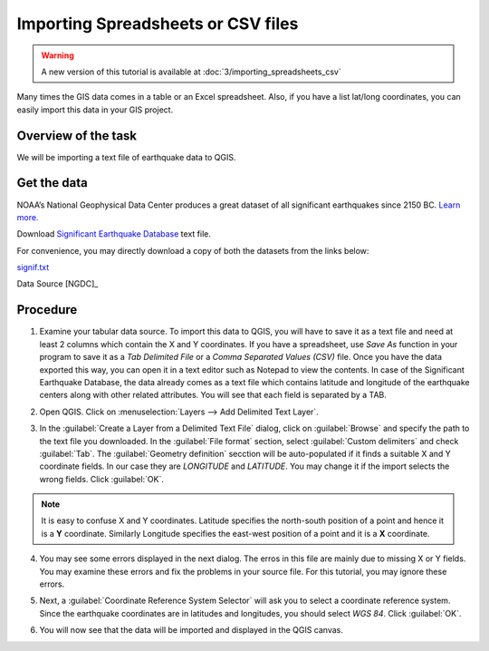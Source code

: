 Importing Spreadsheets or CSV files
===================================

.. warning:: 

   A new version of this tutorial is available at :doc:`3/importing_spreadsheets_csv`
   
Many times the GIS data comes in a table or an Excel spreadsheet. Also, if you have a list lat/long coordinates, you can easily import this data in your GIS project.

Overview of the task
--------------------

We will be importing a text file of earthquake data to QGIS. 

Get the data
------------

NOAA’s National Geophysical Data Center produces a great dataset of all significant earthquakes since 2150 BC. `Learn more. <http://www.ngdc.noaa.gov/nndc/struts/form?t=101650&s=1&d=1>`_

Download `Significant Earthquake Database <http://www.ngdc.noaa.gov/nndc/struts/results?type_0=Exact&query_0=$ID&t=101650&s=13&d=189&dfn=signif.txt>`_ text file.

For convenience, you may directly download a copy of both the datasets from the links
below:

`signif.txt <http://www.qgistutorials.com/downloads/signif.txt>`_

Data Source [NGDC]_

Procedure
---------

1. Examine your tabular data source. To import this data to QGIS, you will have to save it as a text file and need at least 2 columns which contain the X and Y coordinates. If you have a spreadsheet, use `Save As` function in your program to save it as a `Tab Delimited File` or a `Comma Separated Values (CSV)` file. Once you have the data exported this way, you can open it in a text editor such as Notepad to view the contents. In case of the Significant Earthquake Database, the data already comes as a text file which contains latitude and longitude of the earthquake centers along with other related attributes. You will see that each field is separated by a TAB. 

.. image:: /static/importing_spreadsheets_csv/images/1.png
   :align: center

2. Open QGIS. Click on :menuselection:`Layers --> Add Delimited Text Layer`.

.. image:: /static/importing_spreadsheets_csv/images/2.png
   :align: center

3. In the :guilabel:`Create a Layer from a Delimited Text File` dialog, click on :guilabel:`Browse` and specify the path to the text file you downloaded. In the :guilabel:`File format` section, select :guilabel:`Custom delimiters` and check :guilabel:`Tab`. The :guilabel:`Geometry definition` secction will be auto-populated if it finds a suitable X and Y coordinate fields. In our case they are *LONGITUDE* and *LATITUDE*. You may change it if the import selects the wrong fields. Click :guilabel:`OK`.

.. note::

   It is easy to confuse X and Y coordinates. Latitude specifies the north-south position of a point and hence it is a **Y** coordinate. Similarly Longitude specifies the east-west position of a point and it is a **X** coordinate. 

.. image:: /static/importing_spreadsheets_csv/images/3.png
   :align: center


4. You may see some errors displayed in the next dialog. The erros in this file are mainly due to missing X or Y fields. You may examine these errors and fix the problems in your source file. For this tutorial, you may ignore these errors.

.. image:: /static/importing_spreadsheets_csv/images/4.png
   :align: center

5. Next, a :guilabel:`Coordinate Reference System Selector` will ask you to select a coordinate reference system. Since the earthquake coordinates are in latitudes and longitudes, you should select `WGS 84`. Click :guilabel:`OK`.
   
.. image:: /static/importing_spreadsheets_csv/images/5.png
   :align: center

6. You will now see that the data will be imported and displayed in the QGIS canvas. 

.. image:: /static/importing_spreadsheets_csv/images/6.png
   :align: center
